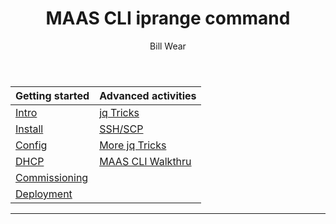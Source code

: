 #+TITLE: MAAS CLI iprange command
#+AUTHOR: Bill Wear
#+EMAIL: wowear@protonmail.com
#+HTML_HEAD:     <link rel="stylesheet" href="https://stormrider.io/css/stylesheet.css" type="text/css">

| Getting started | Advanced activities |
|-----------------+---------------------|
| [[https://stormrider.io/maas-section.html][Intro]]           | [[https://stormrider.io/maas-cli-6.html][jq Tricks]]           |
| [[https://stormrider.io/maas-cli-1.html][Install]]         | [[https://stormrider.io/maas-cli-7.html][SSH/SCP]]             |
| [[https://stormrider.io/maas-cli-2.html][Config]]          | [[https://stormrider.io/maas-cli-8.html][More jq Tricks]]      |
| [[https://stormrider.io/maas-cli-3.html][DHCP]]            | [[https://stormrider.io/maas-cli-9.html][MAAS CLI Walkthru]]   |
| [[https://stormrider.io/maas-cli-4.html][Commissioning]]   |                     |
| [[https://stormrider.io/maas-cli-5.html][Deployment]]      |                     |
-------

